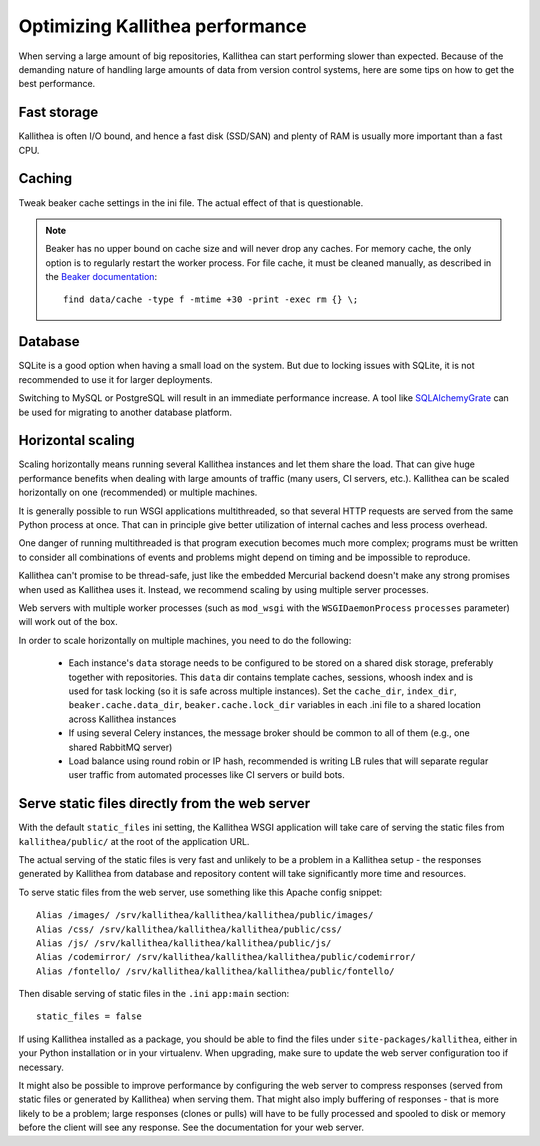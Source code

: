 .. _performance:

================================
Optimizing Kallithea performance
================================

When serving a large amount of big repositories, Kallithea can start performing
slower than expected. Because of the demanding nature of handling large amounts
of data from version control systems, here are some tips on how to get the best
performance.


Fast storage
------------

Kallithea is often I/O bound, and hence a fast disk (SSD/SAN) and plenty of RAM
is usually more important than a fast CPU.


Caching
-------

Tweak beaker cache settings in the ini file. The actual effect of that is
questionable.

.. note::

    Beaker has no upper bound on cache size and will never drop any caches. For
    memory cache, the only option is to regularly restart the worker process.
    For file cache, it must be cleaned manually, as described in the `Beaker
    documentation <https://beaker.readthedocs.io/en/latest/sessions.html#removing-expired-old-sessions>`_::

        find data/cache -type f -mtime +30 -print -exec rm {} \;


Database
--------

SQLite is a good option when having a small load on the system. But due to
locking issues with SQLite, it is not recommended to use it for larger
deployments.

Switching to MySQL or PostgreSQL will result in an immediate performance
increase. A tool like SQLAlchemyGrate_ can be used for migrating to another
database platform.


Horizontal scaling
------------------

Scaling horizontally means running several Kallithea instances and let them
share the load. That can give huge performance benefits when dealing with large
amounts of traffic (many users, CI servers, etc.). Kallithea can be scaled
horizontally on one (recommended) or multiple machines.

It is generally possible to run WSGI applications multithreaded, so that
several HTTP requests are served from the same Python process at once. That can
in principle give better utilization of internal caches and less process
overhead.

One danger of running multithreaded is that program execution becomes much more
complex; programs must be written to consider all combinations of events and
problems might depend on timing and be impossible to reproduce.

Kallithea can't promise to be thread-safe, just like the embedded Mercurial
backend doesn't make any strong promises when used as Kallithea uses it.
Instead, we recommend scaling by using multiple server processes.

Web servers with multiple worker processes (such as ``mod_wsgi`` with the
``WSGIDaemonProcess`` ``processes`` parameter) will work out of the box.

In order to scale horizontally on multiple machines, you need to do the
following:

    - Each instance's ``data`` storage needs to be configured to be stored on a
      shared disk storage, preferably together with repositories. This ``data``
      dir contains template caches, sessions, whoosh index and is used for
      task locking (so it is safe across multiple instances). Set the
      ``cache_dir``, ``index_dir``, ``beaker.cache.data_dir``, ``beaker.cache.lock_dir``
      variables in each .ini file to a shared location across Kallithea instances
    - If using several Celery instances,
      the message broker should be common to all of them (e.g.,  one
      shared RabbitMQ server)
    - Load balance using round robin or IP hash, recommended is writing LB rules
      that will separate regular user traffic from automated processes like CI
      servers or build bots.


Serve static files directly from the web server
-----------------------------------------------

With the default ``static_files`` ini setting, the Kallithea WSGI application
will take care of serving the static files from ``kallithea/public/`` at the
root of the application URL.

The actual serving of the static files is very fast and unlikely to be a
problem in a Kallithea setup - the responses generated by Kallithea from
database and repository content will take significantly more time and
resources.

To serve static files from the web server, use something like this Apache config
snippet::

        Alias /images/ /srv/kallithea/kallithea/kallithea/public/images/
        Alias /css/ /srv/kallithea/kallithea/kallithea/public/css/
        Alias /js/ /srv/kallithea/kallithea/kallithea/public/js/
        Alias /codemirror/ /srv/kallithea/kallithea/kallithea/public/codemirror/
        Alias /fontello/ /srv/kallithea/kallithea/kallithea/public/fontello/

Then disable serving of static files in the ``.ini`` ``app:main`` section::

        static_files = false

If using Kallithea installed as a package, you should be able to find the files
under ``site-packages/kallithea``, either in your Python installation or in your
virtualenv. When upgrading, make sure to update the web server configuration
too if necessary.

It might also be possible to improve performance by configuring the web server
to compress responses (served from static files or generated by Kallithea) when
serving them. That might also imply buffering of responses - that is more
likely to be a problem; large responses (clones or pulls) will have to be fully
processed and spooled to disk or memory before the client will see any
response. See the documentation for your web server.


.. _SQLAlchemyGrate: https://github.com/shazow/sqlalchemygrate
